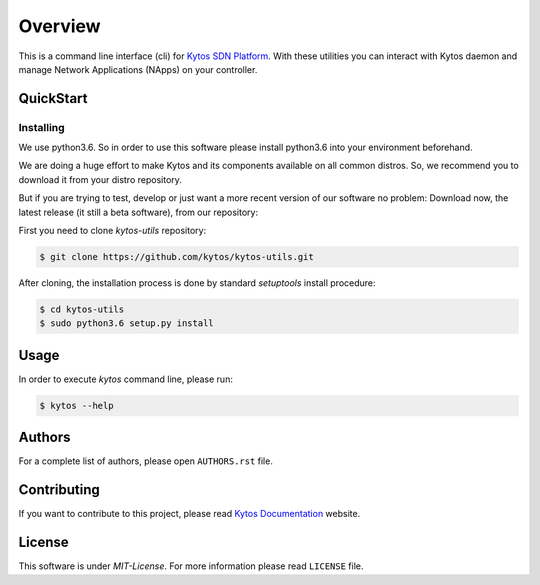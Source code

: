 ########
Overview
########

This is a command line interface (cli) for `Kytos SDN Platform
<https://kytos.io/>`_. With these utilities you can interact with Kytos daemon
and manage Network Applications (NApps) on your controller.

QuickStart
**********

Installing
==========

We use python3.6. So in order to use this software please install python3.6
into your environment beforehand.

We are doing a huge effort to make Kytos and its components available on all
common distros. So, we recommend you to download it from your distro repository.

But if you are trying to test, develop or just want a more recent version of
our software no problem: Download now, the latest release (it still a beta
software), from our repository:

First you need to clone *kytos-utils* repository:

.. code-block:: shell

   $ git clone https://github.com/kytos/kytos-utils.git

After cloning, the installation process is done by standard `setuptools` install
procedure:

.. code-block:: shell

   $ cd kytos-utils
   $ sudo python3.6 setup.py install

Usage
*****

In order to execute *kytos* command line, please run:

.. code-block:: shell

   $ kytos --help

Authors
*******

For a complete list of authors, please open ``AUTHORS.rst`` file.

Contributing
************

If you want to contribute to this project, please read `Kytos Documentation
<https://docs.kytos.io/kytos/contributing/>`__ website.

License
*******

This software is under *MIT-License*. For more information please read
``LICENSE`` file.
